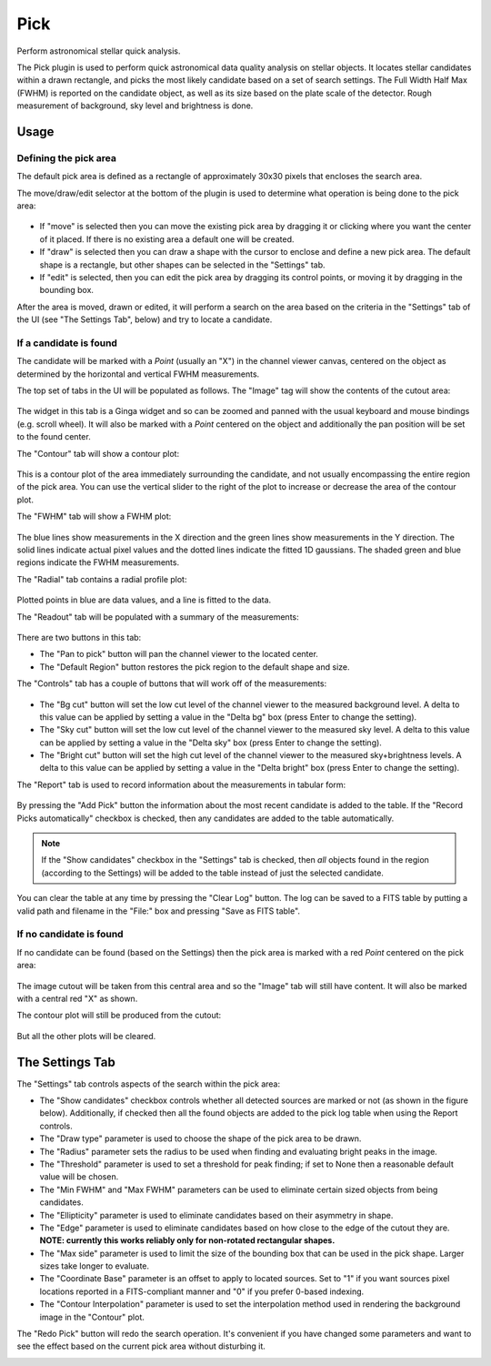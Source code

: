 .. _sec-plugins-pick:

Pick
====

Perform astronomical stellar quick analysis.

.. image:: figures/pick-sc1.png
   :width: 800px
   :align: center


The Pick plugin is used to perform quick astronomical data quality analysis
on stellar objects.  It locates stellar candidates within a drawn rectangle,
and picks the most likely candidate based on a set of search settings.
The Full Width Half Max (FWHM) is reported on the candidate object, as
well as its size based on the plate scale of the detector.  Rough
measurement of background, sky level and brightness is done.

Usage
-----

Defining the pick area
^^^^^^^^^^^^^^^^^^^^^^

The default pick area is defined as a rectangle of approximately 30x30
pixels that encloses the search area.

The move/draw/edit selector at the bottom of the plugin is used to
determine what operation is being done to the pick area:

  .. image:: figures/pick-move-draw-edit.png
     :width: 400px
     :align: center

* If "move" is selected then you can move the existing pick area by
  dragging it or clicking where you want the center of it placed.
  If there is no existing area a default one will be created.
* If "draw" is selected then you can draw a shape with the cursor
  to enclose and define a new pick area.  The default shape is a
  rectangle, but other shapes can be selected in the "Settings" tab.
* If "edit" is selected, then you can edit the pick area by dragging its
  control points, or moving it by dragging in the bounding box.

After the area is moved, drawn or edited, it will perform a search on
the area based on the criteria in the "Settings" tab of the UI
(see "The Settings Tab", below) and try to locate a candidate.

If a candidate is found
^^^^^^^^^^^^^^^^^^^^^^^

The candidate will be marked with a `Point` (usually an "X") in the
channel viewer canvas, centered on the object as determined by the
horizontal and vertical FWHM measurements.

The top set of tabs in the UI will be populated as follows.
The "Image" tag will show the contents of the cutout area:

  .. image:: figures/pick-cutout.png
     :width: 400px
     :align: center

The widget in this tab is a Ginga widget and so can be zoomed and panned
with the usual keyboard and mouse bindings (e.g. scroll wheel).  It will
also be marked with a `Point` centered on the object and additionally the
pan position will be set to the found center.

The "Contour" tab will show a contour plot:

  .. image:: figures/pick-contour.png
     :width: 400px
     :align: center

This is a contour plot of the area immediately surrounding the
candidate, and not usually encompassing the entire region of the pick
area.  You can use the vertical slider to the right of the plot to
increase or decrease the area of the contour plot.

The "FWHM" tab will show a FWHM plot:

  .. image:: figures/pick-fwhm.png
     :width: 400px
     :align: center

The blue lines show measurements in the X direction and the green lines
show measurements in the Y direction.  The solid lines indicate actual
pixel values and the dotted lines indicate the fitted 1D gaussians.
The shaded green and blue regions indicate the FWHM measurements.

The "Radial" tab contains a radial profile plot:

  .. image:: figures/pick-radial.png
     :width: 400px
     :align: center

Plotted points in blue are data values, and a line is fitted to the
data.

The "Readout" tab will be populated with a summary of the measurements:

  .. image:: figures/pick-readout.png
     :width: 400px
     :align: center

There are two buttons in this tab:

* The "Pan to pick" button will pan the channel viewer to the
  located center.
* The "Default Region" button restores the pick region to the default
  shape and size.

The "Controls" tab has a couple of buttons that will work off of the
measurements:

  .. image:: figures/pick-controls.png
     :width: 400px
     :align: center

* The "Bg cut" button will set the low cut level of the channel viewer
  to the measured background level.  A delta to this value can be
  applied by setting a value in the "Delta bg" box (press Enter to
  change the setting).
* The "Sky cut" button will set the low cut level of the channel viewer
  to the measured sky level.  A delta to this value can be
  applied by setting a value in the "Delta sky" box (press Enter to
  change the setting).
* The "Bright cut" button will set the high cut level of the channel viewer
  to the measured sky+brightness levels.  A delta to this value can be
  applied by setting a value in the "Delta bright" box (press Enter to
  change the setting).

The "Report" tab is used to record information about the measurements in
tabular form:

  .. image:: figures/pick-report.png
     :width: 400px
     :align: center

By pressing the "Add Pick" button the information about the most recent
candidate is added to the table.  If the "Record Picks automatically"
checkbox is checked, then any candidates are added to the table
automatically.

.. note:: If the "Show candidates" checkbox in the "Settings" tab is
          checked, then *all* objects found in the region (according to
          the Settings) will be added to the table instead of just the
          selected candidate.

You can clear the table at any time by pressing the "Clear Log" button.
The log can be saved to a FITS table by putting a valid path and
filename in the "File:" box and pressing "Save as FITS table".

If no candidate is found
^^^^^^^^^^^^^^^^^^^^^^^^

If no candidate can be found (based on the Settings) then the pick area
is marked with a red `Point` centered on the pick area:

  .. image:: figures/pick-no-candidate.png
     :width: 800px
     :align: center

The image cutout will be taken from this central area and so the "Image"
tab will still have content.  It will also be marked with a central red
"X" as shown.

The contour plot will still be produced from the cutout:

  .. image:: figures/pick-contour-no-candidate.png
     :width: 400px
     :align: center

But all the other plots will be cleared.


The Settings Tab
----------------

.. image:: figures/pick-settings.png
   :width: 400px
   :align: center

The "Settings" tab controls aspects of the search within the pick area:

* The "Show candidates" checkbox controls whether all detected sources
  are marked or not (as shown in the figure below).  Additionally, if
  checked then all the found objects are added to the pick log table
  when using the Report controls.
* The "Draw type" parameter is used to choose the shape of the pick area
  to be drawn.
* The "Radius" parameter sets the radius to be used when finding and
  evaluating bright peaks in the image.
* The "Threshold" parameter is used to set a threshold for peak finding;
  if set to None then a reasonable default value will be chosen.
* The "Min FWHM" and "Max FWHM" parameters can be used to eliminate
  certain sized objects from being candidates.
* The "Ellipticity" parameter is used to eliminate candidates based on
  their asymmetry in shape.
* The "Edge" parameter is used to eliminate candidates based on how
  close to the edge of the cutout they are.  **NOTE: currently this
  works reliably only for non-rotated rectangular shapes.**
* The "Max side" parameter is used to limit the size of the bounding box
  that can be used in the pick shape.  Larger sizes take longer to
  evaluate.
* The "Coordinate Base" parameter is an offset to apply to located
  sources.  Set to "1" if you want sources pixel locations reported
  in a FITS-compliant manner and "0" if you prefer 0-based indexing.
* The "Contour Interpolation" parameter is used to set the interpolation
  method used in rendering the background image in the "Contour" plot.

The "Redo Pick" button will redo the search operation.  It's convenient
if you have changed some parameters and want to see the effect based on the
current pick area without disturbing it.

.. image:: figures/pick-candidates.png
   :width: 800px
   :align: center
   :alt: The channel viewer when "Show candidates" is checked.
